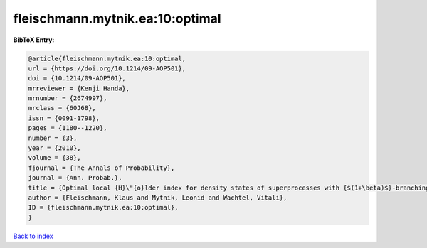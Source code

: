fleischmann.mytnik.ea:10:optimal
================================

.. :cite:t:`fleischmann.mytnik.ea:10:optimal`

.. bibliography:: ../../All.bib

**BibTeX Entry:**

.. code-block:: bibtex

   @article{fleischmann.mytnik.ea:10:optimal,
   url = {https://doi.org/10.1214/09-AOP501},
   doi = {10.1214/09-AOP501},
   mrreviewer = {Kenji Handa},
   mrnumber = {2674997},
   mrclass = {60J68},
   issn = {0091-1798},
   pages = {1180--1220},
   number = {3},
   year = {2010},
   volume = {38},
   fjournal = {The Annals of Probability},
   journal = {Ann. Probab.},
   title = {Optimal local {H}\"{o}lder index for density states of superprocesses with {$(1+\beta)$}-branching mechanism},
   author = {Fleischmann, Klaus and Mytnik, Leonid and Wachtel, Vitali},
   ID = {fleischmann.mytnik.ea:10:optimal},
   }

`Back to index <../index>`_
